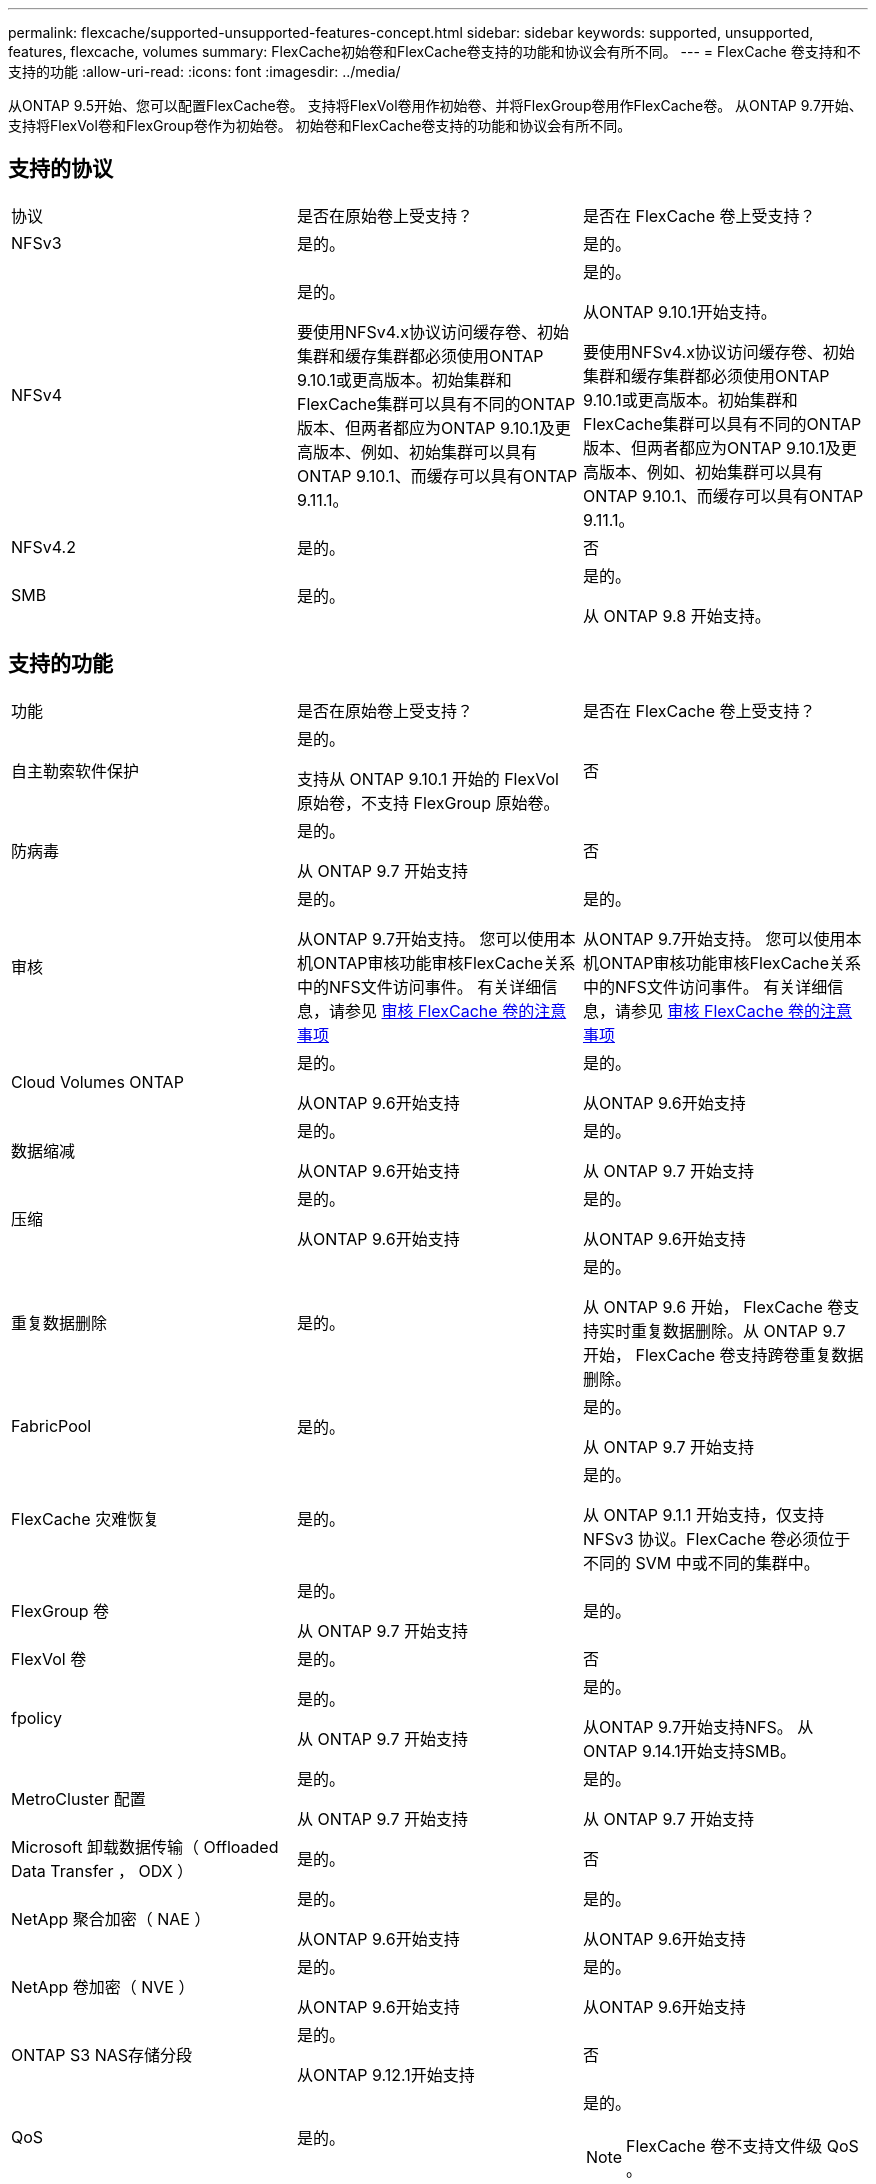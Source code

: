 ---
permalink: flexcache/supported-unsupported-features-concept.html 
sidebar: sidebar 
keywords: supported, unsupported, features, flexcache, volumes 
summary: FlexCache初始卷和FlexCache卷支持的功能和协议会有所不同。 
---
= FlexCache 卷支持和不支持的功能
:allow-uri-read: 
:icons: font
:imagesdir: ../media/


[role="lead"]
从ONTAP 9.5开始、您可以配置FlexCache卷。  支持将FlexVol卷用作初始卷、并将FlexGroup卷用作FlexCache卷。  从ONTAP 9.7开始、支持将FlexVol卷和FlexGroup卷作为初始卷。  初始卷和FlexCache卷支持的功能和协议会有所不同。



== 支持的协议

|===


| 协议 | 是否在原始卷上受支持？ | 是否在 FlexCache 卷上受支持？ 


 a| 
NFSv3
 a| 
是的。
 a| 
是的。



 a| 
NFSv4
 a| 
是的。

要使用NFSv4.x协议访问缓存卷、初始集群和缓存集群都必须使用ONTAP 9.10.1或更高版本。初始集群和FlexCache集群可以具有不同的ONTAP版本、但两者都应为ONTAP 9.10.1及更高版本、例如、初始集群可以具有ONTAP 9.10.1、而缓存可以具有ONTAP 9.11.1。
 a| 
是的。

从ONTAP 9.10.1开始支持。

要使用NFSv4.x协议访问缓存卷、初始集群和缓存集群都必须使用ONTAP 9.10.1或更高版本。初始集群和FlexCache集群可以具有不同的ONTAP版本、但两者都应为ONTAP 9.10.1及更高版本、例如、初始集群可以具有ONTAP 9.10.1、而缓存可以具有ONTAP 9.11.1。



 a| 
NFSv4.2
 a| 
是的。
 a| 
否



 a| 
SMB
 a| 
是的。
 a| 
是的。

从 ONTAP 9.8 开始支持。

|===


== 支持的功能

|===


| 功能 | 是否在原始卷上受支持？ | 是否在 FlexCache 卷上受支持？ 


 a| 
自主勒索软件保护
 a| 
是的。

支持从 ONTAP 9.10.1 开始的 FlexVol 原始卷，不支持 FlexGroup 原始卷。
 a| 
否



 a| 
防病毒
 a| 
是的。

从 ONTAP 9.7 开始支持
 a| 
否



 a| 
审核
 a| 
是的。

从ONTAP 9.7开始支持。
您可以使用本机ONTAP审核功能审核FlexCache关系中的NFS文件访问事件。
有关详细信息，请参见 xref:audit-flexcache-volumes-concept.adoc[审核 FlexCache 卷的注意事项]
 a| 
是的。

从ONTAP 9.7开始支持。
您可以使用本机ONTAP审核功能审核FlexCache关系中的NFS文件访问事件。
有关详细信息，请参见 xref:audit-flexcache-volumes-concept.adoc[审核 FlexCache 卷的注意事项]



 a| 
Cloud Volumes ONTAP
 a| 
是的。

从ONTAP 9.6开始支持
 a| 
是的。

从ONTAP 9.6开始支持



 a| 
数据缩减
 a| 
是的。

从ONTAP 9.6开始支持
 a| 
是的。

从 ONTAP 9.7 开始支持



 a| 
压缩
 a| 
是的。

从ONTAP 9.6开始支持
 a| 
是的。

从ONTAP 9.6开始支持



 a| 
重复数据删除
 a| 
是的。
 a| 
是的。

从 ONTAP 9.6 开始， FlexCache 卷支持实时重复数据删除。从 ONTAP 9.7 开始， FlexCache 卷支持跨卷重复数据删除。



 a| 
FabricPool
 a| 
是的。
 a| 
是的。

从 ONTAP 9.7 开始支持



 a| 
FlexCache 灾难恢复
 a| 
是的。
 a| 
是的。

从 ONTAP 9.1.1 开始支持，仅支持 NFSv3 协议。FlexCache 卷必须位于不同的 SVM 中或不同的集群中。



 a| 
FlexGroup 卷
 a| 
是的。

从 ONTAP 9.7 开始支持
 a| 
是的。



 a| 
FlexVol 卷
 a| 
是的。
 a| 
否



 a| 
fpolicy
 a| 
是的。

从 ONTAP 9.7 开始支持
 a| 
是的。

从ONTAP 9.7开始支持NFS。
从ONTAP 9.14.1开始支持SMB。



 a| 
MetroCluster 配置
 a| 
是的。

从 ONTAP 9.7 开始支持
 a| 
是的。

从 ONTAP 9.7 开始支持



 a| 
Microsoft 卸载数据传输（ Offloaded Data Transfer ， ODX ）
 a| 
是的。
 a| 
否



 a| 
NetApp 聚合加密（ NAE ）
 a| 
是的。

从ONTAP 9.6开始支持
 a| 
是的。

从ONTAP 9.6开始支持



 a| 
NetApp 卷加密（ NVE ）
 a| 
是的。

从ONTAP 9.6开始支持
 a| 
是的。

从ONTAP 9.6开始支持



 a| 
ONTAP S3 NAS存储分段
 a| 
是的。

从ONTAP 9.12.1开始支持
 a| 
否



 a| 
QoS
 a| 
是的。
 a| 
是的。


NOTE: FlexCache 卷不支持文件级 QoS 。



 a| 
qtree
 a| 
是的。

从ONTAP 9.6开始、您可以创建和修改qtrees。在源上创建的qtrees可在缓存上访问。
 a| 
否



 a| 
配额
 a| 
是的。

从ONTAP 9.6开始、支持对用户和组在FlexCache原始卷上强制实施配额。
 a| 
否

使用FlexCache writearound模式(默认模式)时、缓存上的写入将转发到初始卷。配额在源站强制实施。


NOTE: 从 ONTAP 9.6 开始， FlexCache 卷支持远程配额（ rquota ）。



 a| 
SMB更改通知
 a| 
是的。
 a| 
否



 a| 
SnapLock 卷
 a| 
否
 a| 
否



 a| 
SnapMirror异步关系*
 a| 
是的。
 a| 
否



 a| 
 a| 
* FlexCache来源：

* 您可以从原始FlexVol创建FlexCache卷
* 您可以从原始FlexGroup创建FlexCache卷
* 在SnapMirror关系中、您可以从原始主卷创建FlexCache 卷。
* 从 ONTAP 9.8 开始， SnapMirror 二级卷可以是 FlexCache 原始卷。




 a| 
SnapMirror 同步关系
 a| 
否
 a| 
否



 a| 
SnapRestore
 a| 
是的。
 a| 
否



 a| 
Snapshot 副本
 a| 
是的。
 a| 
否



 a| 
SVM IP 配置
 a| 
是的。

从 ONTAP 9.5 开始受支持。SVM DR 关系的主 SVM 可以具有原始卷；但是，如果 SVM DR 关系中断，则必须使用新的原始卷重新创建 FlexCache 关系。
 a| 
否

FlexCache 卷可以位于主 SVM 中，但不能位于辅 SVM 中。主 SVM 中的任何 FlexCache 卷不会作为 SVM DR 关系的一部分进行复制。



 a| 
存储级别访问防护（ SLAG ）
 a| 
否
 a| 
否



 a| 
精简配置
 a| 
是的。
 a| 
是的。

从 ONTAP 9.7 开始支持



 a| 
卷克隆
 a| 
是的。

从 ONTAP 9.6 开始，支持克隆初始卷和初始卷中的文件。
 a| 
否



 a| 
卷移动
 a| 
是的。
 a| 
是（仅适用于卷成分卷）

ONTAP 9.6及更高版本支持移动FlexCache卷的卷成分卷。



 a| 
卷重新托管
 a| 
否
 a| 
否



 a| 
用于阵列集成的vStorage API (VAAI)
 a| 
是的。
 a| 
否

|===

NOTE: 在 ONTAP 9 9.5 之前的版本中，原始 FlexVol 卷只能为在运行 7- 模式 Data ONTAP 8.2.x 的系统上创建的 FlexCache 卷提供数据。从 ONTAP 9.5 开始，原始 FlexVol 卷还可以为 ONTAP 9 系统上的 FlexCache 卷提供数据。有关从7-模式FlexCache迁移到ONTAP 9 FlexCache的信息、请参见 link:https://www.netapp.com/pdf.html?item=/media/7336-tr4743pdf.pdf["NetApp技术报告4743：《ONTAP中的FlexCache》"]。
